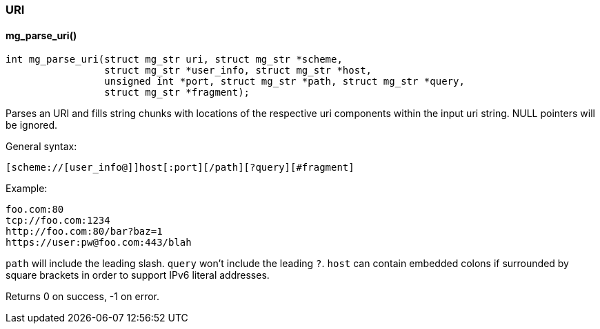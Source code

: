 === URI 

==== mg_parse_uri()

[source,c]
----
int mg_parse_uri(struct mg_str uri, struct mg_str *scheme,
                 struct mg_str *user_info, struct mg_str *host,
                 unsigned int *port, struct mg_str *path, struct mg_str *query,
                 struct mg_str *fragment);
----
Parses an URI and fills string chunks with locations of the respective
uri components within the input uri string. NULL pointers will be
ignored.

General syntax:

    [scheme://[user_info@]]host[:port][/path][?query][#fragment]

Example:

    foo.com:80
    tcp://foo.com:1234
    http://foo.com:80/bar?baz=1
    https://user:pw@foo.com:443/blah

`path` will include the leading slash. `query` won't include the leading `?`.
`host` can contain embedded colons if surrounded by square brackets in order
to support IPv6 literal addresses.


Returns 0 on success, -1 on error. 

